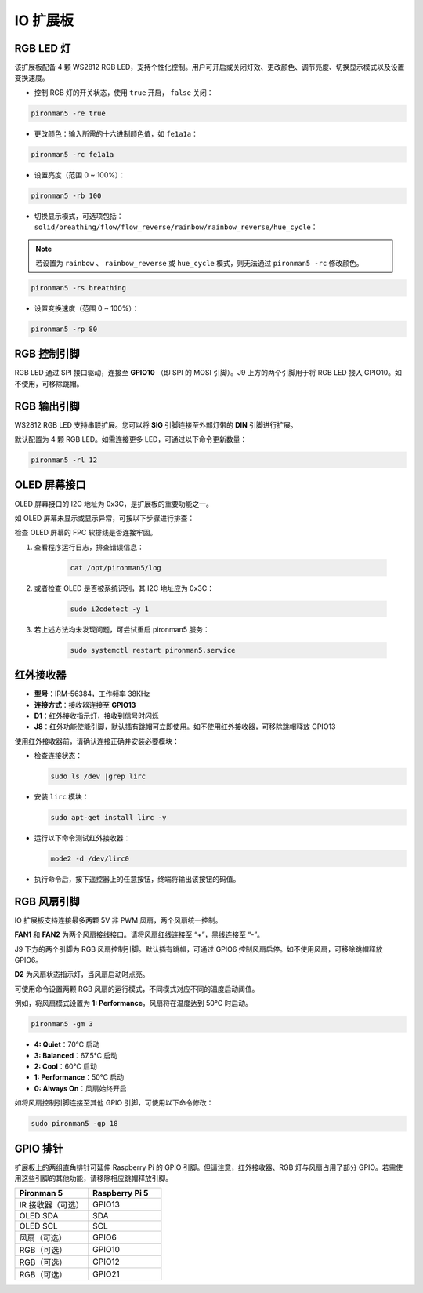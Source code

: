 IO 扩展板
================

RGB LED 灯
---------------

.. image:: img/io_board_rgb.png

该扩展板配备 4 颗 WS2812 RGB LED，支持个性化控制。用户可开启或关闭灯效、更改颜色、调节亮度、切换显示模式以及设置变换速度。

* 控制 RGB 灯的开关状态，使用 ``true`` 开启， ``false`` 关闭：

.. code-block:: shell

  pironman5 -re true

* 更改颜色：输入所需的十六进制颜色值，如 ``fe1a1a``：

.. code-block:: shell

  pironman5 -rc fe1a1a

* 设置亮度（范围 0 ~ 100%）：

.. code-block:: shell

  pironman5 -rb 100

* 切换显示模式，可选项包括： ``solid/breathing/flow/flow_reverse/rainbow/rainbow_reverse/hue_cycle``：

.. note::

  若设置为 ``rainbow`` 、 ``rainbow_reverse`` 或 ``hue_cycle`` 模式，则无法通过 ``pironman5 -rc`` 修改颜色。

.. code-block:: shell

  pironman5 -rs breathing

* 设置变换速度（范围 0 ~ 100%）：

.. code-block:: shell

  pironman5 -rp 80

RGB 控制引脚
-------------------------

RGB LED 通过 SPI 接口驱动，连接至 **GPIO10** （即 SPI 的 MOSI 引脚）。J9 上方的两个引脚用于将 RGB LED 接入 GPIO10。如不使用，可移除跳帽。

.. image:: img/io_board_rgb_pin.png

RGB 输出引脚
-------------------------

.. image:: img/io_board_rgb_out.png

WS2812 RGB LED 支持串联扩展。您可以将 **SIG** 引脚连接至外部灯带的 **DIN** 引脚进行扩展。

默认配置为 4 颗 RGB LED。如需连接更多 LED，可通过以下命令更新数量：

.. code-block:: shell

  pironman5 -rl 12


OLED 屏幕接口
----------------------------

OLED 屏幕接口的 I2C 地址为 0x3C，是扩展板的重要功能之一。

.. image:: img/io_board_oled.png

如 OLED 屏幕未显示或显示异常，可按以下步骤进行排查：

检查 OLED 屏幕的 FPC 软排线是否连接牢固。

#. 查看程序运行日志，排查错误信息：

    .. code-block:: shell

        cat /opt/pironman5/log

#. 或者检查 OLED 是否被系统识别，其 I2C 地址应为 0x3C：

    .. code-block:: shell

        sudo i2cdetect -y 1

#. 若上述方法均未发现问题，可尝试重启 pironman5 服务：


    .. code-block:: shell

        sudo systemctl restart pironman5.service


红外接收器
---------------------------

.. image:: img/io_board_receiver.png

* **型号**：IRM-56384，工作频率 38KHz  
* **连接方式**：接收器连接至 **GPIO13**  
* **D1**：红外接收指示灯，接收到信号时闪烁  
* **J8**：红外功能使能引脚，默认插有跳帽可立即使用。如不使用红外接收器，可移除跳帽释放 GPIO13

使用红外接收器前，请确认连接正确并安装必要模块：

* 检查连接状态：

  .. code-block:: shell

    sudo ls /dev |grep lirc

* 安装 ``lirc`` 模块：

  .. code-block:: shell

    sudo apt-get install lirc -y

* 运行以下命令测试红外接收器：

  .. code-block:: shell

    mode2 -d /dev/lirc0

* 执行命令后，按下遥控器上的任意按钮，终端将输出该按钮的码值。


RGB 风扇引脚
---------------

IO 扩展板支持连接最多两颗 5V 非 PWM 风扇，两个风扇统一控制。

**FAN1** 和 **FAN2** 为两个风扇接线接口。请将风扇红线连接至 “+”，黑线连接至 “-”。

.. image:: img/io_board_fan.png

J9 下方的两个引脚为 RGB 风扇控制引脚。默认插有跳帽，可通过 GPIO6 控制风扇启停。如不使用风扇，可移除跳帽释放 GPIO6。

.. image:: img/io_board_fan_j9.png

**D2** 为风扇状态指示灯，当风扇启动时点亮。

.. image:: img/io_board_fan_d2.png

可使用命令设置两颗 RGB 风扇的运行模式，不同模式对应不同的温度启动阈值。

例如，将风扇模式设置为 **1: Performance**，风扇将在温度达到 50°C 时启动。

.. code-block:: shell

  pironman5 -gm 3

* **4: Quiet**：70°C 启动  
* **3: Balanced**：67.5°C 启动  
* **2: Cool**：60°C 启动  
* **1: Performance**：50°C 启动  
* **0: Always On**：风扇始终开启

如将风扇控制引脚连接至其他 GPIO 引脚，可使用以下命令修改：

.. code-block:: shell

  sudo pironman5 -gp 18

GPIO 排针
--------------

.. image:: img/io_board_pin_header.png

扩展板上的两组直角排针可延伸 Raspberry Pi 的 GPIO 引脚。但请注意，红外接收器、RGB 灯与风扇占用了部分 GPIO。若需使用这些引脚的其他功能，请移除相应跳帽释放引脚。

.. list-table:: 
  :widths: 25 25
  :header-rows: 1

  * - Pironman 5
    - Raspberry Pi 5
  * - IR 接收器（可选）
    - GPIO13
  * - OLED SDA
    - SDA
  * - OLED SCL
    - SCL
  * - 风扇（可选）
    - GPIO6
  * - RGB（可选）
    - GPIO10
  * - RGB（可选）
    - GPIO12
  * - RGB（可选）
    - GPIO21
